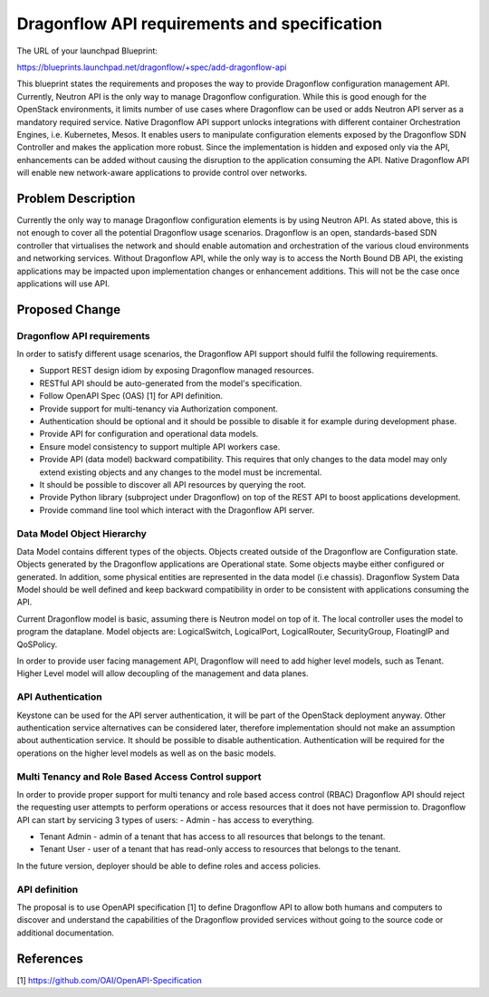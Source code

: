 ..
 This work is licensed under a Creative Commons Attribution 3.0 Unported
 License.

 http://creativecommons.org/licenses/by/3.0/legalcode

=============================================
Dragonflow API requirements and specification
=============================================

The URL of your launchpad Blueprint:

https://blueprints.launchpad.net/dragonflow/+spec/add-dragonflow-api

This blueprint states the requirements and proposes the way to provide
Dragonflow configuration management API.
Currently, Neutron API is the only way to manage Dragonflow configuration.
While this is good enough for the OpenStack environments, it limits number of
use cases where Dragonflow can be used or adds Neutron API server as a
mandatory required service. Native Dragonflow API support unlocks
integrations with different container Orchestration Engines, i.e. Kubernetes,
Mesos. It enables users to manipulate configuration elements exposed by the
Dragonflow SDN Controller and makes the application more robust. Since the
implementation is hidden and exposed only via the API, enhancements can be
added without causing the disruption to the application consuming the API.
Native Dragonflow API will enable new network-aware applications to provide
control over networks.


Problem Description
===================

Currently the only way to manage Dragonflow configuration elements is by using
Neutron API. As stated above, this is not enough to cover all the potential
Dragonflow usage scenarios.
Dragonflow is an open, standards-based SDN controller that virtualises the
network and should enable automation and orchestration of the various cloud
environments and networking services. Without Dragonflow API, while the only
way is to access the North Bound DB API, the existing applications may be
impacted upon implementation changes or enhancement additions. This will not be
the case once applications will use API.


Proposed Change
===============

Dragonflow API requirements
---------------------------
In order to satisfy different usage scenarios, the Dragonflow API support
should fulfil the following requirements.

*  Support REST design idiom by exposing Dragonflow managed resources.

*  RESTful API should be auto-generated from the model's specification.

*  Follow OpenAPI Spec (OAS) [1] for API definition.

*  Provide support for multi-tenancy via Authorization component.

*  Authentication should be optional and it should be possible to disable it
   for example during development phase.

*  Provide API for configuration and operational data models.

*  Ensure model consistency to support multiple API workers case.

*  Provide API (data model) backward compatibility. This requires that only
   changes to the data model may only extend existing objects and any changes
   to the model must be incremental.

*  It should be possible to discover all API resources by querying the root.

*  Provide Python library (subproject under Dragonflow)  on top of the REST API
   to boost applications development.

*  Provide command line tool which interact with the Dragonflow API server.

Data Model Object Hierarchy
---------------------------
Data Model contains different types of the objects. Objects created outside of
the Dragonflow are Configuration state. Objects generated by the Dragonflow
applications are Operational state. Some objects maybe either configured or
generated. In addition, some physical entities are represented in the data
model (i.e chassis). Dragonflow System Data Model should be well defined and
keep backward compatibility in order to be consistent with applications
consuming the API.

Current Dragonflow model is basic, assuming there is Neutron model on top of
it. The local controller uses the model to program the dataplane. Model objects
are: LogicalSwitch, LogicalPort, LogicalRouter, SecurityGroup, FloatingIP and
QoSPolicy.

In order to provide user facing management API, Dragonflow will need to add
higher level models, such as Tenant. Higher Level model will allow decoupling
of the management and data planes.

API Authentication
------------------
Keystone can be used for the API server authentication, it will be part of
the OpenStack deployment anyway. Other authentication service alternatives
can be considered later, therefore implementation should not make an
assumption about authentication service. It should be possible to disable
authentication.
Authentication will be required for the operations on the higher level models
as well as on the basic models.

Multi Tenancy and Role Based Access Control support
---------------------------------------------------
In order to provide proper support for multi tenancy and role based access
control (RBAC) Dragonflow API should reject the requesting user attempts to
perform operations or access resources that it does not have permission to.
Dragonflow API can start by servicing 3 types of users:
- Admin - has access to everything.

- Tenant Admin - admin of a tenant that has access to all resources that
  belongs to the tenant.

- Tenant User - user of a tenant that has read-only access to resources that
  belongs to the tenant.

In the future version, deployer should be able to define roles and access
policies.

API definition
--------------
The proposal is to use OpenAPI specification [1] to define Dragonflow API to
allow both humans and computers to discover and understand the capabilities
of the Dragonflow provided services without going to the source code or
additional documentation.

References
==========

[1] https://github.com/OAI/OpenAPI-Specification
